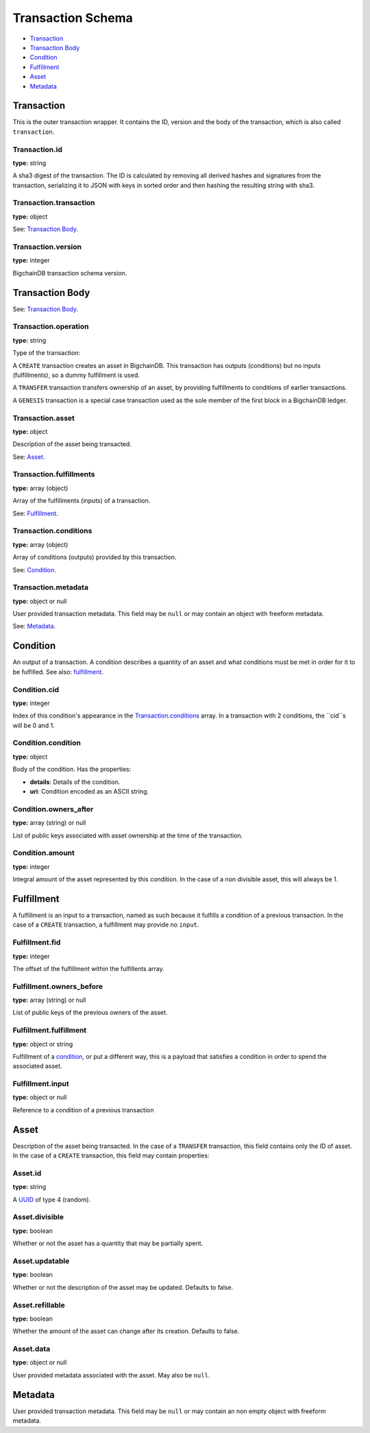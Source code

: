 ..  This file was auto generated by generate_schema_documentation.py

==================
Transaction Schema
==================

* `Transaction`_

* `Transaction Body`_

* Condition_

* Fulfillment_

* Asset_

* Metadata_

.. raw:: html

    <style>
    #transaction-schema h2 {
         border-top: solid 3px #6ab0de;
         background-color: #e7f2fa;
         padding: 5px;
    }
    #transaction-schema h3 {
         background: #f0f0f0;
         border-left: solid 3px #ccc;
         font-weight: bold;
         padding: 6px;
         font-size: 100%;
         font-family: monospace;
    }
    </style>

Transaction
-----------

This is the outer transaction wrapper. It contains the ID, version and the body of the transaction, which is also called ``transaction``.


Transaction.id
^^^^^^^^^^^^^^

**type:** string

A sha3 digest of the transaction. The ID is calculated by removing all
derived hashes and signatures from the transaction, serializing it to
JSON with keys in sorted order and then hashing the resulting string
with sha3.



Transaction.transaction
^^^^^^^^^^^^^^^^^^^^^^^

**type:** object

See: `Transaction Body`_.



Transaction.version
^^^^^^^^^^^^^^^^^^^

**type:** integer

BigchainDB transaction schema version.





Transaction Body
----------------

See: `Transaction Body`_.


Transaction.operation
^^^^^^^^^^^^^^^^^^^^^

**type:** string

Type of the transaction:

A ``CREATE`` transaction creates an asset in BigchainDB. This
transaction has outputs (conditions) but no inputs (fulfillments),
so a dummy fulfillment is used.

A ``TRANSFER`` transaction transfers ownership of an asset, by providing
fulfillments to conditions of earlier transactions.

A ``GENESIS`` transaction is a special case transaction used as the
sole member of the first block in a BigchainDB ledger.



Transaction.asset
^^^^^^^^^^^^^^^^^

**type:** object

Description of the asset being transacted.

See: `Asset`_.



Transaction.fulfillments
^^^^^^^^^^^^^^^^^^^^^^^^

**type:** array (object)

Array of the fulfillments (inputs) of a transaction.

See: Fulfillment_.



Transaction.conditions
^^^^^^^^^^^^^^^^^^^^^^

**type:** array (object)

Array of conditions (outputs) provided by this transaction.

See: Condition_.



Transaction.metadata
^^^^^^^^^^^^^^^^^^^^

**type:** object or null

User provided transaction metadata. This field may be ``null`` or may
contain an object with freeform metadata.

See: `Metadata`_.





Condition
----------

An output of a transaction. A condition describes a quantity of an asset
and what conditions must be met in order for it to be fulfilled. See also:
fulfillment_.


Condition.cid
^^^^^^^^^^^^^

**type:** integer

Index of this condition's appearance in the `Transaction.conditions`_
array. In a transaction with 2 conditions, the ``cid``s will be 0 and 1.



Condition.condition
^^^^^^^^^^^^^^^^^^^

**type:** object

Body of the condition. Has the properties:

- **details**: Details of the condition.
- **uri**: Condition encoded as an ASCII string.



Condition.owners_after
^^^^^^^^^^^^^^^^^^^^^^

**type:** array (string) or null

List of public keys associated with asset ownership at the time
of the transaction.



Condition.amount
^^^^^^^^^^^^^^^^

**type:** integer

Integral amount of the asset represented by this condition.
In the case of a non divisible asset, this will always be 1.





Fulfillment
-----------

A fulfillment is an input to a transaction, named as such because it fulfills a condition of a previous transaction. In the case of a ``CREATE`` transaction, a fulfillment may provide no ``input``.

Fulfillment.fid
^^^^^^^^^^^^^^^

**type:** integer

The offset of the fulfillment within the fulfillents array.



Fulfillment.owners_before
^^^^^^^^^^^^^^^^^^^^^^^^^

**type:** array (string) or null

List of public keys of the previous owners of the asset.



Fulfillment.fulfillment
^^^^^^^^^^^^^^^^^^^^^^^

**type:** object or string

Fulfillment of a condition_, or put a different way, this is a
payload that satisfies a condition in order to spend the associated
asset.



Fulfillment.input
^^^^^^^^^^^^^^^^^

**type:** object or null

Reference to a condition of a previous transaction





Asset
-----

Description of the asset being transacted. In the case of a ``TRANSFER``
transaction, this field contains only the ID of asset. In the case
of a ``CREATE`` transaction, this field may contain properties:


Asset.id
^^^^^^^^

**type:** string

A `UUID <https://tools.ietf.org/html/rfc4122.html>`_
of type 4 (random).



Asset.divisible
^^^^^^^^^^^^^^^

**type:** boolean

Whether or not the asset has a quantity that may be partially spent.



Asset.updatable
^^^^^^^^^^^^^^^

**type:** boolean

Whether or not the description of the asset may be updated. Defaults to false.



Asset.refillable
^^^^^^^^^^^^^^^^

**type:** boolean

Whether the amount of the asset can change after its creation. Defaults to false.



Asset.data
^^^^^^^^^^

**type:** object or null

User provided metadata associated with the asset. May also be ``null``.





Metadata
--------

User provided transaction metadata. This field may be ``null`` or may
contain an non empty object with freeform metadata.



